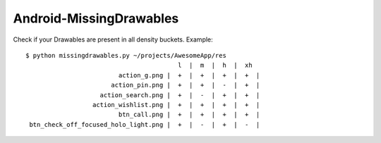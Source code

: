 Android-MissingDrawables
========================

Check if your Drawables are present in all density buckets. Example::

    $ python missingdrawables.py ~/projects/AwesomeApp/res
                                             l  |  m  |  h  |  xh 
                             action_g.png |  +  |  +  |  +  |  +  |
                           action_pin.png |  +  |  +  |  -  |  +  |
                        action_search.png |  +  |  -  |  +  |  +  |
                      action_wishlist.png |  +  |  +  |  +  |  +  |
                             btn_call.png |  +  |  +  |  +  |  +  |
     btn_check_off_focused_holo_light.png |  +  |  -  |  +  |  -  |
